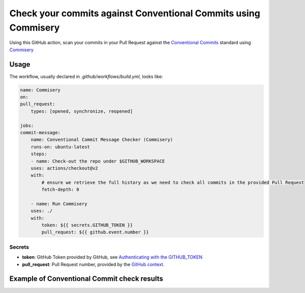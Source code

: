===============================================================
Check your commits against Conventional Commits using Commisery
===============================================================

Using this GitHub action, scan your commits in your Pull Request against the `Conventional Commits`_ standard
using `Commisery`_ 

.. _`Conventional Commits`: https://www.conventionalcommits.org/en/v1.0.0/
.. _`Commisery`: https://pypi.org/project/commisery/

Usage
-----

The workflow, usually declared in `.github/workflows/build.yml`, looks like:

.. code-block:: yaml

    name: Commisery
    on: 
    pull_request:
        types: [opened, synchronize, reopened]

    jobs:
    commit-message:
        name: Conventional Commit Message Checker (Commisery)
        runs-on: ubuntu-latest
        steps:       
        - name: Check-out the repo under $GITHUB_WORKSPACE
        uses: actions/checkout@v2
        with:
            # ensure we retrieve the full history as we need to check all commits in the provided Pull Request
            fetch-depth: 0

        - name: Run Commisery
        uses: ./
        with:
            token: ${{ secrets.GITHUB_TOKEN }}
            pull_request: ${{ github.event.number }}

Secrets
^^^^^^^

- **token**: GitHub Token provided by GitHub, see `Authenticating with the GITHUB_TOKEN`_
- **pull_request**: Pull Request number, provided by the `GitHub context`_.

.. _`Authenticating with the GITHUB_TOKEN`: https://help.github.com/en/actions/automating-your-workflow-with-github-actions/authenticating-with-the-github_token
.. _`GitHub context`: https://docs.github.com/en/actions/reference/context-and-expression-syntax-for-github-actions#github-context


Example of Conventional Commit check results
--------------------------------------------

.. image:: resources/example.png
